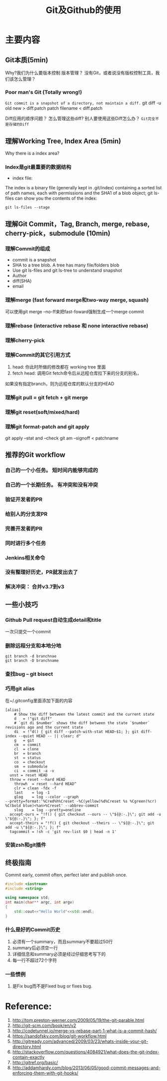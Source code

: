 #+TITLE: Git及Github的使用
#+LATEX_HEADER: \usepackage{xltxtra}
#+LATEX_HEADER: \setmainfont{Hiragino Sans GB}
#+LATEX_HEADER: \usepackage[paperheight=13in,paperwidth=14in]{geometry}

* 主要内容
** Git本质(5min)
Why?我们为什么要版本控制
版本管理？ 没有Git，或者说没有版权控制工具，我们该怎么管理？ 


*** Poor man's Git (Totally wrong!)
~Git commit is a snapshot of a directory, not maintain a diff.~
git diff -u old new > diff.patch
patch filename < diff.patch

Diff应用的顺序问题？
怎么管理这些diff?
别人要使用这些Diff怎么办？
=Git完全不是存储的Diff=
** 理解Working Tree,  Index Area (5min)
[[./img/git-workflow.png]]

[[./img/git-stage.png]]

Why there is a index area?
*** Index是git最重要的数据结构
- index file: 
The index is a binary file (generally kept in .git/index) containing a sorted list of path names,
 each with permissions and the SHA1 of a blob object; git ls-files can show you the contents of the index:
#+begin_src shell-script
 git ls-files --stage
#+end_src
** 理解Git Commit，Tag, Branch, merge, rebase, cherry-pick，submodule (10min)
*** 理解Commit的组成
- commit is a snapshot
- SHA to a tree blob. A tree has many file/folders blob
- Use git ls-files and git ls-tree to understand snapshot
- Author
- diff(SHA)
- email


*** 理解merge (fast forward merge和two-way merge, squash)
 可以使用git merge --no-ff来把fast-foward强制生成一个merge commit
*** 理解rebase (interactive rebase 和 none interactive rebase)
*** 理解cherry-pick
*** 理解Commit的其它引用方式
  1. head: 你此时所做的修改都在 working tree 里面 
  2.  fetch head: 调用Git fetch命令后从远程仓库拉下来的分支的别名，
 如果没有指定branch，则为远程仓库的默认分支的HEAD
*** 理解git pull = git fetch + git merge
*** 理解git reset(soft/mixed/hard)
*** 理解git format-patch and git apply 
git apply --stat and --check
git am --signoff <  patchname
** 推荐的Git workflow
*** 自己的一个小任务。  短时间内能够完成的
*** 自己的一个长期任务。 有冲突和没有冲突
*** 验证开发者的PR
*** 给别人的分支发PR
*** 完善开发者的PR
*** 同时进行多个任务
*** Jenkins相关命令
*** 没有整理好历史，PR就发出去了
*** 解决冲突： 合并v3.7到v3

** 一些小技巧
*** Github Pull request自动生成detail和title
一次只提交一个commit
*** 删除远程分支和本地分地
#+begin_src shell
git branch -d branchnae  
git branch -D branchname
#+end_src

*** 查找bug -- git bisect
*** 巧用git alias
在~/.gitconfig里面添加下面的内容
#+begin_src config
[alias]
	# Show the diff between the latest commit and the current state
	d	= !"git diff"
	# `git di $number` shows the diff between the state `$number` revisions ago and the current state
	di	= !"d() { git diff --patch-with-stat HEAD~$1; }; git diff-index --quiet HEAD -- || clear; d"
	g	= git
	cm	= commit
	cl	= clone
	br	= branch
	st	= status
	co	= checkout
	sm	= submodule
	ci	= commit -a -v
  unst = reset HEAD
  throw	= reset --hard HEAD
	throwh	= reset --hard HEAD^
	clr	= clean -fdx -f
	last	= log -1
	glog	= log --color --graph 
--pretty=format:'%Cred%h%Creset -%C(yellow)%d%Creset %s %Cgreen(%cr) %C(bold blue)<%an>%Creset' --abbrev-commit
	slog	= log --pretty=oneline	
  accept-ours = "!f() { git checkout --ours -- \"${@:-.}\"; git add -u \"${@:-.}\"; }; f"
  accept-theirs = "!f() { git checkout --theirs -- \"${@:-.}\"; git add -u \"${@:-.}\"; }; f"
  tagcommit = !sh -c 'git rev-list $0 | head -n 1'
#+end_src
*** 安装zsh和git插件

** 终极指南
 Commit early, commit often, perfect later and publish once.

#+begin_src cpp
  #include <iostream>
  #include <string>

  using namespace std;
  int main(char** argc, int argv)
  {
      std::cout<<"Hello World"<<std::endl;
  }
#+end_src
*** 什么是好的Commit历史
1. 必须有一个summary，而且summary不要超过50行
2. summary后必须空一行
3. 详细信息和summary必须是经过仔细思考写下的
4. 每一行不超过72个字符
*** 一些惯例
1. 是Fix bug而不是Fixed bug or fixes bug.




* Reference:

1. http://tom.preston-werner.com/2009/05/19/the-git-parable.html
2. http://git-scm.com/book/en/v2
3. http://codetunnel.io/merge-vs-rebase-part-1-what-is-a-commit-hash/
4. https://sandofsky.com/blog/git-workflow.html
5. http://gitready.com/advanced/2009/03/23/whats-inside-your-git-directory.html
6. http://stackoverflow.com/questions/4084921/what-does-the-git-index-contain-exactly
7. http://gitref.org/basic/
8. http://addamhardy.com/blog/2013/06/05/good-commit-messages-and-enforcing-them-with-git-hooks/
